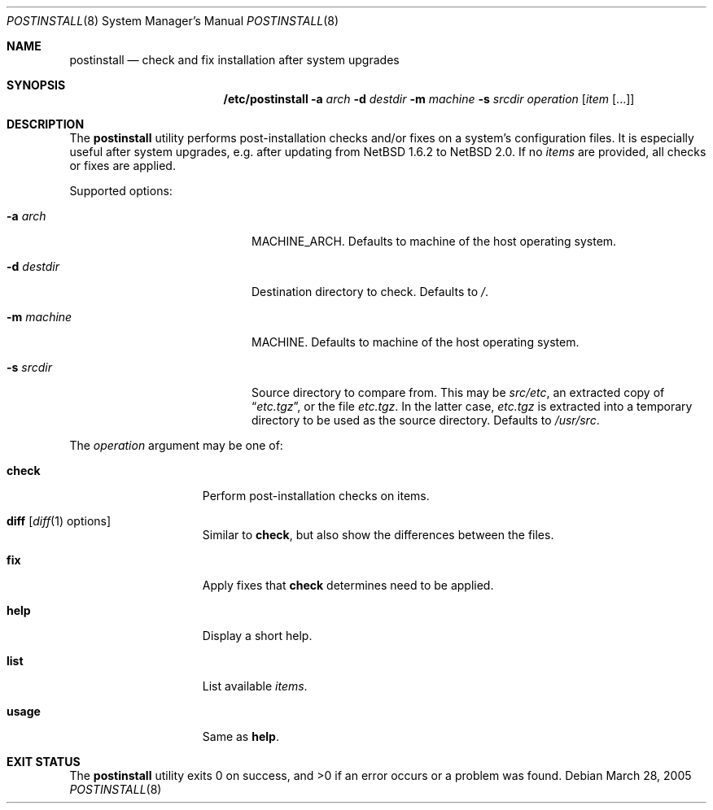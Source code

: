 .\"	$NetBSD: postinstall.8,v 1.1 2005/04/17 15:15:49 lukem Exp $
.\"
.\" Copyright (c) 2005 The NetBSD Foundation, Inc.
.\" All rights reserved.
.\"
.\" This code is derived from software contributed to The NetBSD Foundation
.\" by Thomas Klausner.
.\"
.\" Redistribution and use in source and binary forms, with or without
.\" modification, are permitted provided that the following conditions
.\" are met:
.\" 1. Redistributions of source code must retain the above copyright
.\"    notice, this list of conditions and the following disclaimer.
.\" 2. Redistributions in binary form must reproduce the above copyright
.\"    notice, this list of conditions and the following disclaimer in the
.\"    documentation and/or other materials provided with the distribution.
.\" 3. All advertising materials mentioning features or use of this software
.\"    must display the following acknowledgement:
.\"        This product includes software developed by the NetBSD
.\"        Foundation, Inc. and its contributors.
.\" 4. Neither the name of The NetBSD Foundation nor the names of its
.\"    contributors may be used to endorse or promote products derived
.\"    from this software without specific prior written permission.
.\"
.\" THIS SOFTWARE IS PROVIDED BY THE NETBSD FOUNDATION, INC. AND CONTRIBUTORS
.\" ``AS IS'' AND ANY EXPRESS OR IMPLIED WARRANTIES, INCLUDING, BUT NOT LIMITED
.\" TO, THE IMPLIED WARRANTIES OF MERCHANTABILITY AND FITNESS FOR A PARTICULAR
.\" PURPOSE ARE DISCLAIMED.  IN NO EVENT SHALL THE FOUNDATION OR CONTRIBUTORS
.\" BE LIABLE FOR ANY DIRECT, INDIRECT, INCIDENTAL, SPECIAL, EXEMPLARY, OR
.\" CONSEQUENTIAL DAMAGES (INCLUDING, BUT NOT LIMITED TO, PROCUREMENT OF
.\" SUBSTITUTE GOODS OR SERVICES; LOSS OF USE, DATA, OR PROFITS; OR BUSINESS
.\" INTERRUPTION) HOWEVER CAUSED AND ON ANY THEORY OF LIABILITY, WHETHER IN
.\" CONTRACT, STRICT LIABILITY, OR TORT (INCLUDING NEGLIGENCE OR OTHERWISE)
.\" ARISING IN ANY WAY OUT OF THE USE OF THIS SOFTWARE, EVEN IF ADVISED OF THE
.\" POSSIBILITY OF SUCH DAMAGE.
.\"
.Dd March 28, 2005
.Dt POSTINSTALL 8
.Os
.Sh NAME
.Nm postinstall
.Nd check and fix installation after system upgrades
.Sh SYNOPSIS
.Nm /etc/postinstall
.Fl a Ar arch
.Fl d Ar destdir
.Fl m Ar machine
.Fl s Ar srcdir
.Ar operation
.Op Ar item Op ...
.Sh DESCRIPTION
The
.Nm
utility performs post-installation checks and/or fixes on a system's
configuration files.
It is especially useful after system upgrades, e.g. after updating
from
.Nx 1.6.2
to
.Nx 2.0 .
If no
.Ar items
are provided, all checks or fixes are applied.
.Pp
Supported options:
.Bl -tag -width XsXsrcdirXXX -offset indent
.It Fl a Ar arch
MACHINE_ARCH.
Defaults to machine of the host operating system.
.It Fl d Ar destdir
Destination directory to check.
Defaults to
.Pa / .
.It Fl m Ar machine
MACHINE.
Defaults to machine of the host operating system.
.It Fl s Ar srcdir
Source directory to compare from.
This may be
.Pa src/etc ,
an extracted copy of
.Dq Pa etc.tgz ,
or the file
.Pa etc.tgz .
In the latter case,
.Pa etc.tgz
is extracted into a temporary directory to be used
as the source directory.
Defaults to
.Pa /usr/src .
.El
.Pp
The
.Ar operation
argument may be one of:
.Bl -tag -width usageXX -offset indent
.It Cm check
Perform post-installation checks on items.
.It Cm diff Op Xr diff 1 options
Similar to
.Cm check ,
but also show the differences between the files.
.It Cm fix
Apply fixes that
.Cm check
determines need to be applied.
.It Cm help
Display a short help.
.It Cm list
List available
.Ar items .
.It Cm usage
Same as
.Cm help .
.El
.Sh EXIT STATUS
The
.Nm
utility exits 0 on success, and \*[Gt]0 if an error occurs
or a problem was found.
